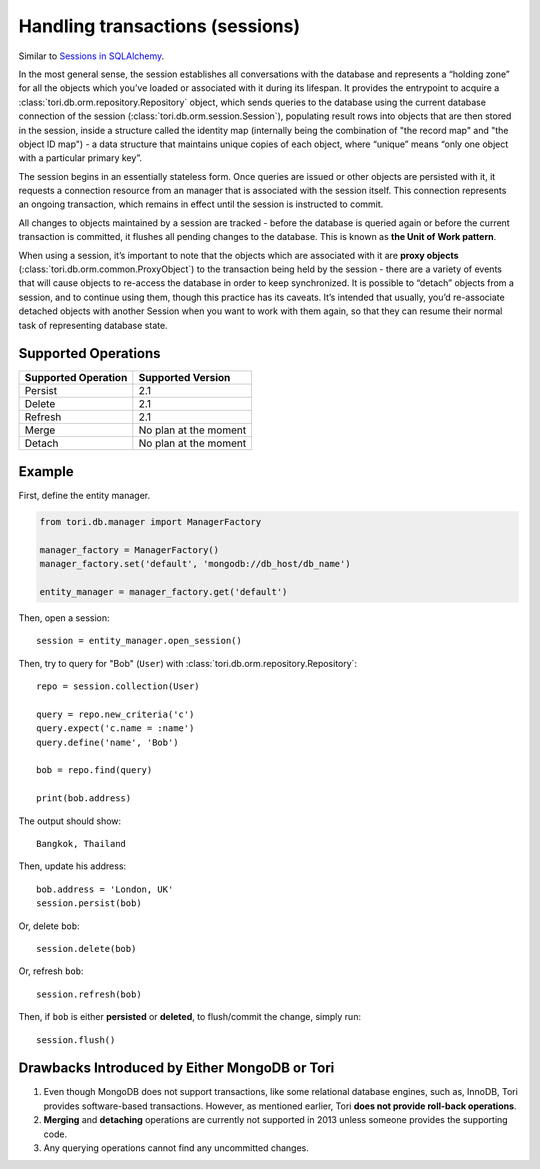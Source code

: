 Handling transactions (sessions)
********************************

Similar to `Sessions in SQLAlchemy <http://docs.sqlalchemy.org/en/latest/orm/session.html>`_.

In the most general sense, the session establishes all conversations with the
database and represents a “holding zone” for all the objects which you’ve loaded
or associated with it during its lifespan. It provides the entrypoint to acquire
a :class:`tori.db.orm.repository.Repository` object, which sends queries to the
database using the current database connection of the session (:class:`tori.db.orm.session.Session`),
populating result rows into objects that are then stored in the session, inside
a structure called the identity map (internally being the combination of "the
record map" and "the object ID map") - a data structure that maintains unique
copies of each object, where “unique” means “only one object with a particular
primary key”.

The session begins in an essentially stateless form. Once queries are issued or
other objects are persisted with it, it requests a connection resource from an
manager that is associated with the session itself. This connection represents
an ongoing transaction, which remains in effect until the session is instructed
to commit.

All changes to objects maintained by a session are tracked - before the database
is queried again or before the current transaction is committed, it flushes all
pending changes to the database. This is known as **the Unit of Work pattern**.

When using a session, it’s important to note that the objects which are associated
with it are **proxy objects** (:class:`tori.db.orm.common.ProxyObject`) to the
transaction being held by the session - there are a variety of events that will
cause objects to re-access the database in order to keep synchronized. It is
possible to “detach” objects from a session, and to continue using them, though
this practice has its caveats. It’s intended that usually, you’d re-associate
detached objects with another Session when you want to work with them again, so
that they can resume their normal task of representing database state.

Supported Operations
====================

=================== =====================
Supported Operation Supported Version
=================== =====================
Persist             2.1
Delete              2.1
Refresh             2.1
Merge               No plan at the moment
Detach              No plan at the moment
=================== =====================

Example
=======

First, define the entity manager.

.. code-block:: python

    from tori.db.manager import ManagerFactory

    manager_factory = ManagerFactory()
    manager_factory.set('default', 'mongodb://db_host/db_name')

    entity_manager = manager_factory.get('default')

Then, open a session::

    session = entity_manager.open_session()

Then, try to query for "Bob" (``User``) with :class:`tori.db.orm.repository.Repository`::

    repo = session.collection(User)

    query = repo.new_criteria('c')
    query.expect('c.name = :name')
    query.define('name', 'Bob')

    bob = repo.find(query)

    print(bob.address)

The output should show::

    Bangkok, Thailand

Then, update his address::

    bob.address = 'London, UK'
    session.persist(bob)

Or, delete ``bob``::

    session.delete(bob)

Or, refresh ``bob``::

    session.refresh(bob)

Then, if ``bob`` is either **persisted** or **deleted**, to flush/commit the
change, simply run::

    session.flush()

Drawbacks Introduced by Either MongoDB or Tori
==============================================

#. Even though MongoDB does not support transactions, like some relational database
   engines, such as, InnoDB, Tori provides software-based transactions. However,
   as mentioned earlier, Tori **does not provide roll-back operations**.
#. **Merging** and **detaching** operations are currently not supported in 2013
   unless someone provides the supporting code.
#. Any querying operations cannot find any uncommitted changes.
